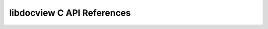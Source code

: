 .. _libdocview-c-api:

libdocview C API References
===========================

.. doxygenfile:: docview.h
    :project: libdocview
